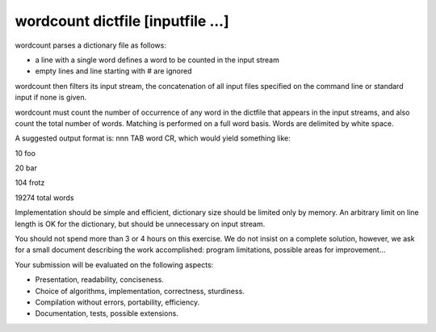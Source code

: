 ==================================
wordcount dictfile [inputfile ...]
==================================

wordcount parses a dictionary file as follows:

* a line with a single word defines a word to be counted in the input stream
* empty lines and line starting with # are ignored


wordcount then filters its input stream, the concatenation of all input files specified on
the command line or standard input if none is given.


wordcount must count the number of occurrence of any word in the dictfile that appears
in the input streams, and also count the total number of words. Matching is performed
on a full word basis. Words are delimited by white space.


A suggested output format is: nnn TAB word CR, which would yield something like:

10 foo

20 bar

104 frotz

19274 total words


Implementation should be simple and efficient, dictionary size should be limited only
by memory. An arbitrary limit on line length is OK for the dictionary, but should be
unnecessary on input stream.


You should not spend more than 3 or 4 hours on this exercise. We do not insist on
a complete solution, however, we ask for a small document describing the work
accomplished: program limitations, possible areas for improvement...


Your submission will be evaluated on the following aspects:

* Presentation, readability, conciseness.
* Choice of algorithms, implementation, correctness, sturdiness.
* Compilation without errors, portability, efficiency.
* Documentation, tests, possible extensions.